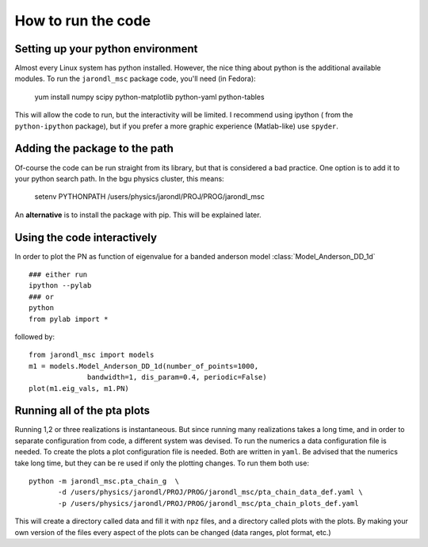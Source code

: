 How to run the code
=====================================

Setting up your python environment
-------------------------------------
Almost every Linux system has python installed. However, the
nice thing about python is the additional available modules.
To run the ``jarondl_msc`` package code, you'll need (in Fedora):

    yum install numpy scipy python-matplotlib python-yaml python-tables
    
This will allow the code to run, but the interactivity will be limited.
I recommend using ipython  ( from the ``python-ipython`` package),
but if you prefer a more graphic experience (Matlab-like) use ``spyder``.
    
Adding the package to the path
-------------------------------------
Of-course the code can be run straight from its library,
but that is considered a bad practice. One option is to add
it to your python search path. In the bgu physics cluster, this means:

    setenv PYTHONPATH /users/physics/jarondl/PROJ/PROG/jarondl_msc
    
An **alternative** is to install the package with pip. This will be explained later.

Using the code interactively 
------------------------------------
In order to plot the PN as function of eigenvalue for a banded anderson model 
:class:`Model_Anderson_DD_1d` ::

    ### either run 
    ipython --pylab
    ### or 
    python
    from pylab import *
    
followed by::

    from jarondl_msc import models
    m1 = models.Model_Anderson_DD_1d(number_of_points=1000,
                  bandwidth=1, dis_param=0.4, periodic=False)
    plot(m1.eig_vals, m1.PN)


Running all of the pta plots
----------------------------------
Running 1,2 or three realizations is instantaneous. 
But since running many realizations takes a long time, and in order to
separate configuration from code, a different system was devised. 
To run the numerics a data configuration file is needed. To create the
plots a plot configuration file is needed. Both are written in ``yaml``. 
Be advised that the numerics take long time, but they can be re used
if only the plotting changes. To run them both use::

    python -m jarondl_msc.pta_chain_g  \
           -d /users/physics/jarondl/PROJ/PROG/jarondl_msc/pta_chain_data_def.yaml \
           -p /users/physics/jarondl/PROJ/PROG/jarondl_msc/pta_chain_plots_def.yaml 
    
This will create a directory called data and fill it with ``npz`` files,
and a directory called plots with the plots. 
By making your own version of the files every aspect of the plots can be changed
(data ranges, plot format, etc.)


